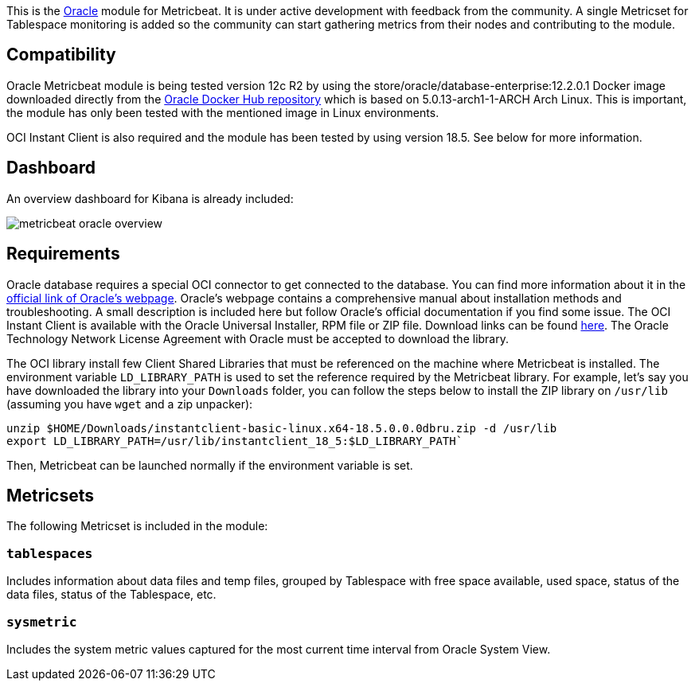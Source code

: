 This is the https://www.oracle.com[Oracle] module for Metricbeat. It is under active development with feedback from the community. A single Metricset for Tablespace monitoring is added so the community can start gathering metrics from their nodes and contributing to the module.

[float]
== Compatibility
Oracle Metricbeat module is being tested version 12c R2 by using the store/oracle/database-enterprise:12.2.0.1 Docker image downloaded directly from the https://hub.docker.com/_/oracle-database-enterprise-edition[Oracle Docker Hub repository]
which is based on 5.0.13-arch1-1-ARCH Arch Linux. This is important, the module has only been tested with the mentioned image in Linux environments.

OCI Instant Client is also required and the module has been tested by using version 18.5. See below for more information.

[float]
== Dashboard
An overview dashboard for Kibana is already included:

image::./images/metricbeat-oracle-overview.png[]

[float]

== Requirements
Oracle database requires a special OCI connector to get connected to the database. You can find more information about it in the https://www.oracle.com/database/technologies/instant-client.html[official link of Oracle's webpage]. Oracle's webpage contains a comprehensive manual about installation methods and troubleshooting. A small description is included here but follow Oracle's official documentation if you find some issue. The OCI Instant Client is available with the Oracle Universal Installer, RPM file or ZIP file. Download links can be found https://www.oracle.com/database/technologies/instant-client/downloads.html[here]. The Oracle Technology Network License Agreement with Oracle must be accepted to download the library.

The OCI library install few Client Shared Libraries that must be referenced on the machine where Metricbeat is installed. The environment variable `LD_LIBRARY_PATH` is used to set the reference required by the Metricbeat library. For example, let's say you have downloaded the library into your `Downloads` folder, you can follow the steps below to install the ZIP library on `/usr/lib` (assuming you have `wget` and a zip unpacker):

	unzip $HOME/Downloads/instantclient-basic-linux.x64-18.5.0.0.0dbru.zip -d /usr/lib
	export LD_LIBRARY_PATH=/usr/lib/instantclient_18_5:$LD_LIBRARY_PATH`

Then, Metricbeat can be launched normally if the environment variable is set.

[float]
== Metricsets

The following Metricset is included in the module:

[float]
=== `tablespaces`

Includes information about data files and temp files, grouped by Tablespace with free space available, used space, status of the data files, status of the Tablespace, etc.

[float]

=== `sysmetric`

Includes the system metric values captured for the most current time interval from Oracle System View.
